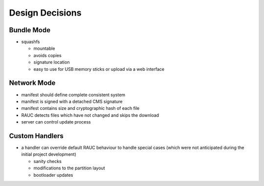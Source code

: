 Design Decisions
================

Bundle Mode
-----------
* squashfs

  * mountable
  * avoids copies
  * signature location
  * easy to use for USB memory sticks or upload via a web interface

Network Mode
------------
* manifest should define complete consistent system
* manifest is signed with a detached CMS signature
* manifest contains size and cryptographic hash of each file
* RAUC detects files which have not changed and skips the download
* server can control update process

Custom Handlers
---------------
* a handler can override default RAUC behaviour to handle special cases (which
  were not anticipated during the initial project development)

  * sanity checks
  * modifications to the partition layout
  * bootloader updates

